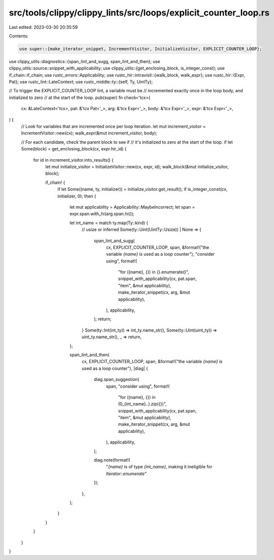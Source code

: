 src/tools/clippy/clippy_lints/src/loops/explicit_counter_loop.rs
================================================================

Last edited: 2023-03-30 20:35:59

Contents:

.. code-block:: rs

    use super::{make_iterator_snippet, IncrementVisitor, InitializeVisitor, EXPLICIT_COUNTER_LOOP};
use clippy_utils::diagnostics::{span_lint_and_sugg, span_lint_and_then};
use clippy_utils::source::snippet_with_applicability;
use clippy_utils::{get_enclosing_block, is_integer_const};
use if_chain::if_chain;
use rustc_errors::Applicability;
use rustc_hir::intravisit::{walk_block, walk_expr};
use rustc_hir::{Expr, Pat};
use rustc_lint::LateContext;
use rustc_middle::ty::{self, Ty, UintTy};

// To trigger the EXPLICIT_COUNTER_LOOP lint, a variable must be
// incremented exactly once in the loop body, and initialized to zero
// at the start of the loop.
pub(super) fn check<'tcx>(
    cx: &LateContext<'tcx>,
    pat: &'tcx Pat<'_>,
    arg: &'tcx Expr<'_>,
    body: &'tcx Expr<'_>,
    expr: &'tcx Expr<'_>,
) {
    // Look for variables that are incremented once per loop iteration.
    let mut increment_visitor = IncrementVisitor::new(cx);
    walk_expr(&mut increment_visitor, body);

    // For each candidate, check the parent block to see if
    // it's initialized to zero at the start of the loop.
    if let Some(block) = get_enclosing_block(cx, expr.hir_id) {
        for id in increment_visitor.into_results() {
            let mut initialize_visitor = InitializeVisitor::new(cx, expr, id);
            walk_block(&mut initialize_visitor, block);

            if_chain! {
                if let Some((name, ty, initializer)) = initialize_visitor.get_result();
                if is_integer_const(cx, initializer, 0);
                then {
                    let mut applicability = Applicability::MaybeIncorrect;
                    let span = expr.span.with_hi(arg.span.hi());

                    let int_name = match ty.map(Ty::kind) {
                        // usize or inferred
                        Some(ty::Uint(UintTy::Usize)) | None => {
                            span_lint_and_sugg(
                                cx,
                                EXPLICIT_COUNTER_LOOP,
                                span,
                                &format!("the variable `{name}` is used as a loop counter"),
                                "consider using",
                                format!(
                                    "for ({name}, {}) in {}.enumerate()",
                                    snippet_with_applicability(cx, pat.span, "item", &mut applicability),
                                    make_iterator_snippet(cx, arg, &mut applicability),
                                ),
                                applicability,
                            );
                            return;
                        }
                        Some(ty::Int(int_ty)) => int_ty.name_str(),
                        Some(ty::Uint(uint_ty)) => uint_ty.name_str(),
                        _ => return,
                    };

                    span_lint_and_then(
                        cx,
                        EXPLICIT_COUNTER_LOOP,
                        span,
                        &format!("the variable `{name}` is used as a loop counter"),
                        |diag| {
                            diag.span_suggestion(
                                span,
                                "consider using",
                                format!(
                                    "for ({name}, {}) in (0_{int_name}..).zip({})",
                                    snippet_with_applicability(cx, pat.span, "item", &mut applicability),
                                    make_iterator_snippet(cx, arg, &mut applicability),
                                ),
                                applicability,
                            );

                            diag.note(format!(
                                "`{name}` is of type `{int_name}`, making it ineligible for `Iterator::enumerate`"
                            ));
                        },
                    );
                }
            }
        }
    }
}


